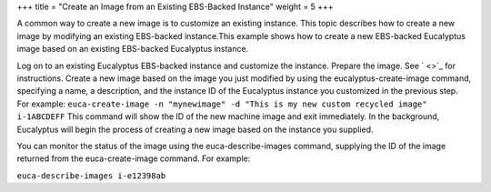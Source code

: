 +++
title = "Create an Image from an Existing EBS-Backed Instance"
weight = 5
+++

..  _img_task_modify_existing_image:

A common way to create a new image is to customize an existing instance. This topic describes how to create a new image by modifying an existing EBS-backed instance.This example shows how to create a new EBS-backed Eucalyptus image based on an existing EBS-backed Eucalyptus instance. 

Log on to an existing Eucalyptus EBS-backed instance and customize the instance. Prepare the image. See ` <>`_ for instructions. Create a new image based on the image you just modified by using the eucalyptus-create-image command, specifying a name, a description, and the instance ID of the Eucalyptus instance you customized in the previous step. For example: ``euca-create-image -n "mynewimage" -d "This is my new custom recycled image" i-1ABCDEFF`` This command will show the ID of the new machine image and exit immediately. In the background, Eucalyptus will begin the process of creating a new image based on the instance you supplied. 

You can monitor the status of the image using the euca-describe-images command, supplying the ID of the image returned from the euca-create-image command. For example: 

``euca-describe-images i-e12398ab`` 